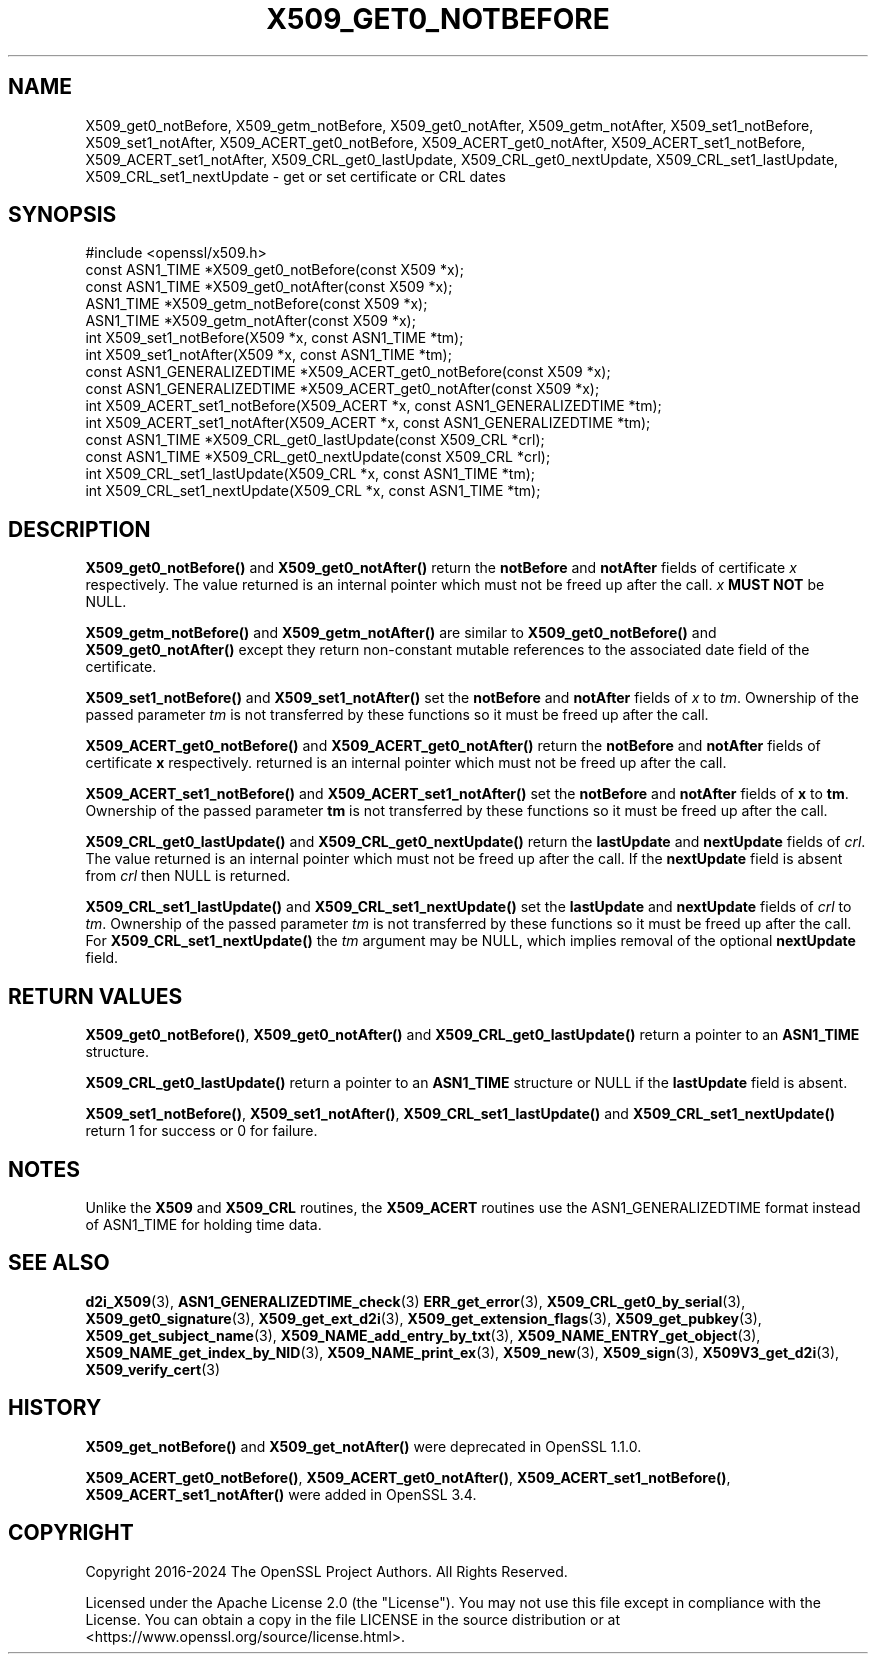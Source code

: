 .\" -*- mode: troff; coding: utf-8 -*-
.\" Automatically generated by Pod::Man 5.0102 (Pod::Simple 3.45)
.\"
.\" Standard preamble:
.\" ========================================================================
.de Sp \" Vertical space (when we can't use .PP)
.if t .sp .5v
.if n .sp
..
.de Vb \" Begin verbatim text
.ft CW
.nf
.ne \\$1
..
.de Ve \" End verbatim text
.ft R
.fi
..
.\" \*(C` and \*(C' are quotes in nroff, nothing in troff, for use with C<>.
.ie n \{\
.    ds C` ""
.    ds C' ""
'br\}
.el\{\
.    ds C`
.    ds C'
'br\}
.\"
.\" Escape single quotes in literal strings from groff's Unicode transform.
.ie \n(.g .ds Aq \(aq
.el       .ds Aq '
.\"
.\" If the F register is >0, we'll generate index entries on stderr for
.\" titles (.TH), headers (.SH), subsections (.SS), items (.Ip), and index
.\" entries marked with X<> in POD.  Of course, you'll have to process the
.\" output yourself in some meaningful fashion.
.\"
.\" Avoid warning from groff about undefined register 'F'.
.de IX
..
.nr rF 0
.if \n(.g .if rF .nr rF 1
.if (\n(rF:(\n(.g==0)) \{\
.    if \nF \{\
.        de IX
.        tm Index:\\$1\t\\n%\t"\\$2"
..
.        if !\nF==2 \{\
.            nr % 0
.            nr F 2
.        \}
.    \}
.\}
.rr rF
.\" ========================================================================
.\"
.IX Title "X509_GET0_NOTBEFORE 3ossl"
.TH X509_GET0_NOTBEFORE 3ossl 2025-07-01 3.5.1 OpenSSL
.\" For nroff, turn off justification.  Always turn off hyphenation; it makes
.\" way too many mistakes in technical documents.
.if n .ad l
.nh
.SH NAME
X509_get0_notBefore, X509_getm_notBefore, X509_get0_notAfter,
X509_getm_notAfter, X509_set1_notBefore, X509_set1_notAfter,
X509_ACERT_get0_notBefore, X509_ACERT_get0_notAfter,
X509_ACERT_set1_notBefore, X509_ACERT_set1_notAfter,
X509_CRL_get0_lastUpdate, X509_CRL_get0_nextUpdate, X509_CRL_set1_lastUpdate,
X509_CRL_set1_nextUpdate \- get or set certificate or CRL dates
.SH SYNOPSIS
.IX Header "SYNOPSIS"
.Vb 1
\& #include <openssl/x509.h>
\&
\& const ASN1_TIME *X509_get0_notBefore(const X509 *x);
\& const ASN1_TIME *X509_get0_notAfter(const X509 *x);
\&
\& ASN1_TIME *X509_getm_notBefore(const X509 *x);
\& ASN1_TIME *X509_getm_notAfter(const X509 *x);
\&
\& int X509_set1_notBefore(X509 *x, const ASN1_TIME *tm);
\& int X509_set1_notAfter(X509 *x, const ASN1_TIME *tm);
\&
\& const ASN1_GENERALIZEDTIME *X509_ACERT_get0_notBefore(const X509 *x);
\& const ASN1_GENERALIZEDTIME *X509_ACERT_get0_notAfter(const X509 *x);
\&
\& int X509_ACERT_set1_notBefore(X509_ACERT *x, const ASN1_GENERALIZEDTIME *tm);
\& int X509_ACERT_set1_notAfter(X509_ACERT *x, const ASN1_GENERALIZEDTIME *tm);
\&
\& const ASN1_TIME *X509_CRL_get0_lastUpdate(const X509_CRL *crl);
\& const ASN1_TIME *X509_CRL_get0_nextUpdate(const X509_CRL *crl);
\&
\& int X509_CRL_set1_lastUpdate(X509_CRL *x, const ASN1_TIME *tm);
\& int X509_CRL_set1_nextUpdate(X509_CRL *x, const ASN1_TIME *tm);
.Ve
.SH DESCRIPTION
.IX Header "DESCRIPTION"
\&\fBX509_get0_notBefore()\fR and \fBX509_get0_notAfter()\fR return the \fBnotBefore\fR
and \fBnotAfter\fR fields of certificate \fIx\fR respectively. The value
returned is an internal pointer which must not be freed up after
the call. \fIx\fR \fBMUST NOT\fR be NULL.
.PP
\&\fBX509_getm_notBefore()\fR and \fBX509_getm_notAfter()\fR are similar to
\&\fBX509_get0_notBefore()\fR and \fBX509_get0_notAfter()\fR except they return
non-constant mutable references to the associated date field of
the certificate.
.PP
\&\fBX509_set1_notBefore()\fR and \fBX509_set1_notAfter()\fR set the \fBnotBefore\fR
and \fBnotAfter\fR fields of \fIx\fR to \fItm\fR. Ownership of the passed
parameter \fItm\fR is not transferred by these functions so it must
be freed up after the call.
.PP
\&\fBX509_ACERT_get0_notBefore()\fR and \fBX509_ACERT_get0_notAfter()\fR return
the \fBnotBefore\fR and \fBnotAfter\fR fields of certificate \fBx\fR respectively.
returned is an internal pointer which must not be freed up after
the call.
.PP
\&\fBX509_ACERT_set1_notBefore()\fR and \fBX509_ACERT_set1_notAfter()\fR set the \fBnotBefore\fR
and \fBnotAfter\fR fields of \fBx\fR to \fBtm\fR. Ownership of the passed
parameter \fBtm\fR is not transferred by these functions so it must
be freed up after the call.
.PP
\&\fBX509_CRL_get0_lastUpdate()\fR and \fBX509_CRL_get0_nextUpdate()\fR return the
\&\fBlastUpdate\fR and \fBnextUpdate\fR fields of \fIcrl\fR. The value
returned is an internal pointer which must not be freed up after
the call. If the \fBnextUpdate\fR field is absent from \fIcrl\fR then
NULL is returned.
.PP
\&\fBX509_CRL_set1_lastUpdate()\fR and \fBX509_CRL_set1_nextUpdate()\fR set the \fBlastUpdate\fR
and \fBnextUpdate\fR fields of \fIcrl\fR to \fItm\fR. Ownership of the passed parameter
\&\fItm\fR is not transferred by these functions so it must be freed up after the
call.
For \fBX509_CRL_set1_nextUpdate()\fR the \fItm\fR argument may be NULL,
which implies removal of the optional \fBnextUpdate\fR field.
.SH "RETURN VALUES"
.IX Header "RETURN VALUES"
\&\fBX509_get0_notBefore()\fR, \fBX509_get0_notAfter()\fR and \fBX509_CRL_get0_lastUpdate()\fR
return a pointer to an \fBASN1_TIME\fR structure.
.PP
\&\fBX509_CRL_get0_lastUpdate()\fR return a pointer to an \fBASN1_TIME\fR structure
or NULL if the \fBlastUpdate\fR field is absent.
.PP
\&\fBX509_set1_notBefore()\fR, \fBX509_set1_notAfter()\fR, \fBX509_CRL_set1_lastUpdate()\fR and
\&\fBX509_CRL_set1_nextUpdate()\fR return 1 for success or 0 for failure.
.SH NOTES
.IX Header "NOTES"
Unlike the \fBX509\fR and \fBX509_CRL\fR routines, the \fBX509_ACERT\fR routines
use the ASN1_GENERALIZEDTIME format instead of ASN1_TIME for holding time
data.
.SH "SEE ALSO"
.IX Header "SEE ALSO"
\&\fBd2i_X509\fR\|(3),
\&\fBASN1_GENERALIZEDTIME_check\fR\|(3)
\&\fBERR_get_error\fR\|(3),
\&\fBX509_CRL_get0_by_serial\fR\|(3),
\&\fBX509_get0_signature\fR\|(3),
\&\fBX509_get_ext_d2i\fR\|(3),
\&\fBX509_get_extension_flags\fR\|(3),
\&\fBX509_get_pubkey\fR\|(3),
\&\fBX509_get_subject_name\fR\|(3),
\&\fBX509_NAME_add_entry_by_txt\fR\|(3),
\&\fBX509_NAME_ENTRY_get_object\fR\|(3),
\&\fBX509_NAME_get_index_by_NID\fR\|(3),
\&\fBX509_NAME_print_ex\fR\|(3),
\&\fBX509_new\fR\|(3),
\&\fBX509_sign\fR\|(3),
\&\fBX509V3_get_d2i\fR\|(3),
\&\fBX509_verify_cert\fR\|(3)
.SH HISTORY
.IX Header "HISTORY"
\&\fBX509_get_notBefore()\fR and \fBX509_get_notAfter()\fR were deprecated in OpenSSL
1.1.0.
.PP
\&\fBX509_ACERT_get0_notBefore()\fR, \fBX509_ACERT_get0_notAfter()\fR,
\&\fBX509_ACERT_set1_notBefore()\fR, \fBX509_ACERT_set1_notAfter()\fR
were added in OpenSSL 3.4.
.SH COPYRIGHT
.IX Header "COPYRIGHT"
Copyright 2016\-2024 The OpenSSL Project Authors. All Rights Reserved.
.PP
Licensed under the Apache License 2.0 (the "License").  You may not use
this file except in compliance with the License.  You can obtain a copy
in the file LICENSE in the source distribution or at
<https://www.openssl.org/source/license.html>.
